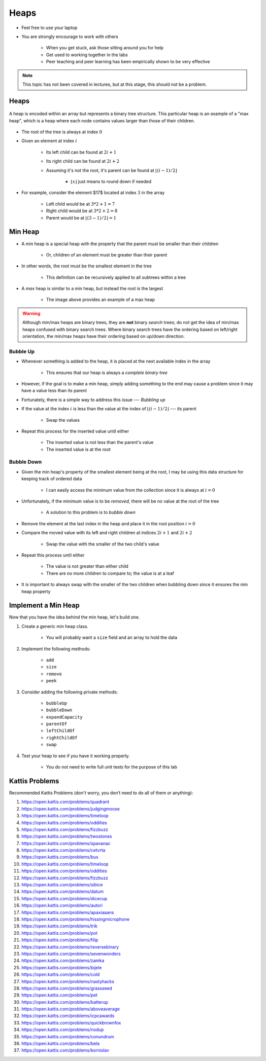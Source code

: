 *****
Heaps
*****

* Feel free to use your laptop
* You are strongly encourage to work with others

    * When you get stuck, ask those sitting around you for help
    * Get used to working together in the labs
    * Peer teaching and peer learning has been empirically shown to be very effective


.. note::

    This topic has not been covered in lectures, but at this stage, this should not be a problem.


Heaps
=====

.. figure:: heap_example.png
    :width: 333 px
    :align: center
    :target: https://en.wikipedia.org/wiki/Heap_(data_structure)

    A heap is encoded within an array but represents a binary tree structure. This particular heap is an example of a
    "max heap", which is a heap where each node contains values larger than those of their children.


* The root of the tree is always at index :math:`0`
* Given an element at index :math:`i`

    * Its left child can be found at :math:`2i + 1`
    * Its right child can be found at :math:`2i + 2`
    * Assuming it's not the root, it's parent can be found at :math:`\lfloor (i-1)/2 \rfloor`

        * :math:`\lfloor x \rfloor` just means to round down if needed


* For example, consider the element $17$ located at index :math:`3` in the array

    * Left child would be at :math:`3*2 + 1 = 7`
    * Right child would be at :math:`3*2 + 2 = 8`
    * Parent would be at :math:`\lfloor (3-1)/2 \rfloor = 1`



Min Heap
========

* A *min* heap is a special heap with the property that the parent must be smaller than their children

    * Or, children of an element must be greater than their parent


* In other words, the root must be the smallest element in the tree

    * This definition can be recursively applied to all subtrees within a tree


* A *max* heap is similar to a min heap, but instead the root is the largest

    * The image above provides an example of a max heap


.. warning::

    Although min/max heaps are binary trees, they are **not** binary *search* trees; do not get the idea of min/max
    heaps confused with binary search trees. Where binary search trees have the ordering based on left/right
    orientation, the min/max heaps have their ordering based on up/down direction.



Bubble Up
---------

* Whenever something is added to the heap, it is placed at the next available index in the array

    * This ensures that our heap is always a *complete binary tree*


* However, if the goal is to make a min heap, simply adding something to the end may cause a problem since it may have a value less than its parent
* Fortunately, there is a simple way to address this issue --- *Bubbling up*

* If the value at the index :math:`i` is less than the value at the index of :math:`\lfloor (i-1)/2 \rfloor` --- its parent

    * Swap the values


* Repeat this process for the inserted value until either

    * The inserted value is not less than the parent's value
    * The inserted value is at the root


Bubble Down
-----------

* Given the min heap's property of the smallest element being at the root, I may be using this data structure for keeping track of ordered data

    * I can easily access the minimum value from the collection since it is always at :math:`i = 0`


* Unfortunately, if the minimum value is to be *removed*, there will be no value at the root of the tree

    * A solution to this problem is to *bubble down*


* Remove the element at the last index in the heap and place it in the root position :math:`i = 0`
* Compare the moved value with its left and right children at indices :math:`2i + 1` and :math:`2i + 2`

    * Swap the value with the smaller of the two child's value


* Repeat this process until either

    * The value is not greater than either child
    * There are no more children to compare to; the value is at a leaf


* It is important to always swap with the smaller of the two children when bubbling down since it ensures the min heap property


Implement a Min Heap
====================

Now that you have the idea behind the min heap, let's build one.

#. Create a generic min heap class.

    * You will probably want a ``size`` field and an array to hold the data

#. Implement the following methods:

    * ``add``
    * ``size``
    * ``remove``
    * ``peek``

#. Consider adding the following private methods:

    * ``bubbleUp``
    * ``bubbleDown``
    * ``expandCapacity``
    * ``parentOf``
    * ``leftChildOf``
    * ``rightChildOf``
    * ``swap``

#. Test your heap to see if you have it working properly.

    * You do not need to write full unit tests for the purpose of this lab


Kattis Problems
===============

Recommended Kattis Problems (don't worry, you don’t need to do all of them or anything):

#. https://open.kattis.com/problems/quadrant
#. https://open.kattis.com/problems/judgingmoose
#. https://open.kattis.com/problems/timeloop
#. https://open.kattis.com/problems/oddities
#. https://open.kattis.com/problems/fizzbuzz
#. https://open.kattis.com/problems/twostones
#. https://open.kattis.com/problems/spavanac
#. https://open.kattis.com/problems/cetvrta
#. https://open.kattis.com/problems/bus
#. https://open.kattis.com/problems/timeloop
#. https://open.kattis.com/problems/oddities
#. https://open.kattis.com/problems/fizzbuzz
#. https://open.kattis.com/problems/sibice
#. https://open.kattis.com/problems/datum
#. https://open.kattis.com/problems/dicecup
#. https://open.kattis.com/problems/autori
#. https://open.kattis.com/problems/apaxiaaans
#. https://open.kattis.com/problems/hissingmicrophone
#. https://open.kattis.com/problems/trik
#. https://open.kattis.com/problems/pot
#. https://open.kattis.com/problems/filip
#. https://open.kattis.com/problems/reversebinary
#. https://open.kattis.com/problems/sevenwonders
#. https://open.kattis.com/problems/zamka
#. https://open.kattis.com/problems/bijele
#. https://open.kattis.com/problems/cold
#. https://open.kattis.com/problems/nastyhacks
#. https://open.kattis.com/problems/grassseed
#. https://open.kattis.com/problems/pet
#. https://open.kattis.com/problems/batterup
#. https://open.kattis.com/problems/aboveaverage
#. https://open.kattis.com/problems/icpcawards
#. https://open.kattis.com/problems/quickbrownfox
#. https://open.kattis.com/problems/nodup
#. https://open.kattis.com/problems/conundrum
#. https://open.kattis.com/problems/bela
#. https://open.kattis.com/problems/kornislav
